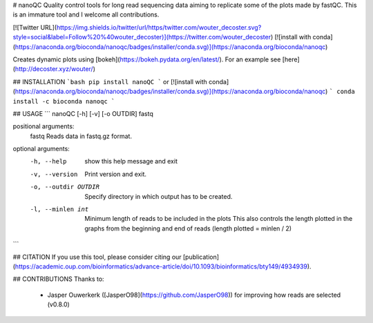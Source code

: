 # nanoQC
Quality control tools for long read sequencing data aiming to replicate some of the plots made by fastQC. This is an immature tool and I welcome all contributions.

[![Twitter URL](https://img.shields.io/twitter/url/https/twitter.com/wouter_decoster.svg?style=social&label=Follow%20%40wouter_decoster)](https://twitter.com/wouter_decoster)
[![install with conda](https://anaconda.org/bioconda/nanoqc/badges/installer/conda.svg)](https://anaconda.org/bioconda/nanoqc)


Creates dynamic plots using [bokeh](https://bokeh.pydata.org/en/latest/).
For an example see [here](http://decoster.xyz/wouter/)


## INSTALLATION
```bash
pip install nanoQC
```
or  
[![install with conda](https://anaconda.org/bioconda/nanoqc/badges/installer/conda.svg)](https://anaconda.org/bioconda/nanoqc)
```
conda install -c bioconda nanoqc
```


## USAGE
```
nanoQC [-h] [-v] [-o OUTDIR] fastq

positional arguments:
  fastq                 Reads data in fastq.gz format.

optional arguments:
  -h, --help            show this help message and exit
  -v, --version         Print version and exit.
  -o, --outdir OUTDIR   Specify directory in which output has to be created.
  -l, --minlen int      Minimum length of reads to be included in the plots
                        This also controls the length plotted in the graphs
                        from the beginning and end of reads (length plotted = minlen / 2)
```

## CITATION
If you use this tool, please consider citing our [publication](https://academic.oup.com/bioinformatics/advance-article/doi/10.1093/bioinformatics/bty149/4934939).

## CONTRIBUTIONS
Thanks to:
 -  Jasper Ouwerkerk ([JasperO98](https://github.com/JasperO98)) for improving how reads are selected (v0.8.0)



